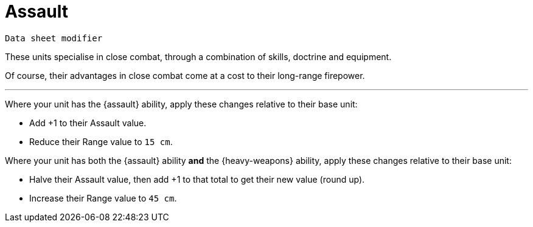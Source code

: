 = Assault

`Data sheet modifier`

These units specialise in close combat, through a combination of skills, doctrine and equipment.

Of course, their advantages in close combat come at a cost to their long-range firepower.

---

Where your unit has the {assault} ability, apply these changes relative to their base unit:

* Add +1 to their Assault value.
* Reduce their Range value to `15 cm`.

Where your unit has both the {assault} ability *and* the {heavy-weapons} ability, apply these changes relative to their base unit:

* Halve their Assault value, then add +1 to that total to get their new value (round up).
* Increase their Range value to `45 cm`.